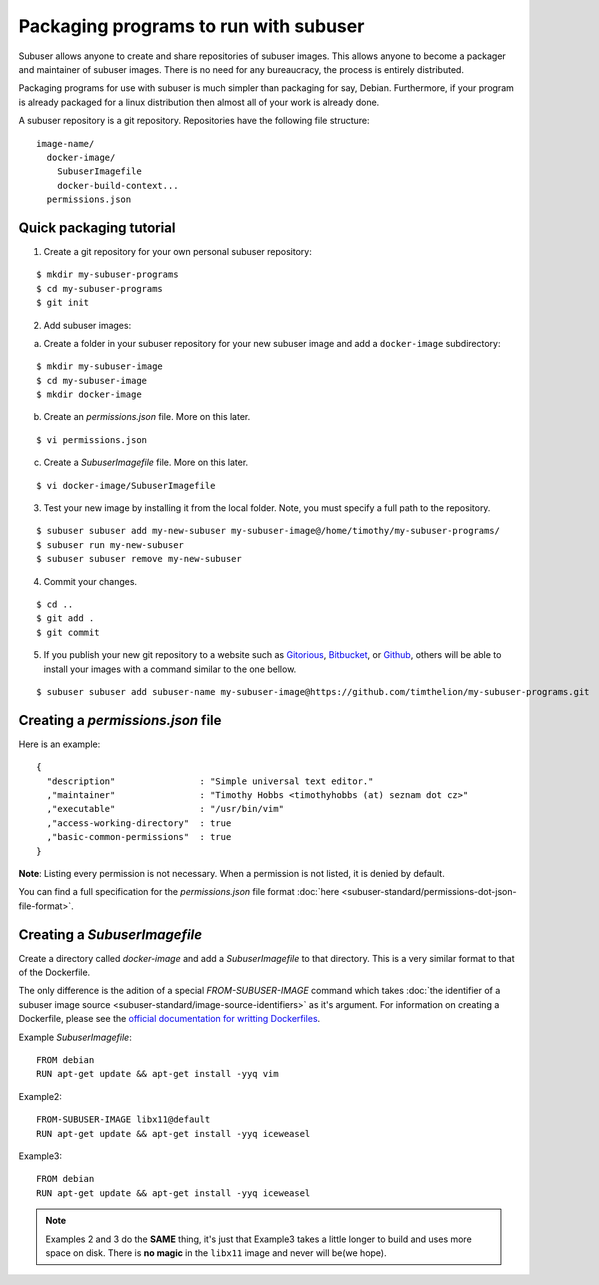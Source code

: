 Packaging programs to run with subuser
======================================

Subuser allows anyone to create and share repositories of subuser images.  This allows anyone to become a packager and maintainer of subuser images.  There is no need for any bureaucracy, the process is entirely distributed.

Packaging programs for use with subuser is much simpler than packaging for say, Debian.  Furthermore, if your program is already packaged for a linux distribution then almost all of your work is already done.

A subuser repository is a git repository.  Repositories have the following file structure::

  image-name/
    docker-image/
      SubuserImagefile
      docker-build-context...
    permissions.json

Quick packaging tutorial
------------------------

1. Create a git repository for your own personal subuser repository:

::
  
  $ mkdir my-subuser-programs
  $ cd my-subuser-programs
  $ git init
  
2. Add subuser images:

a. Create a folder in your subuser repository for your new subuser image and add a ``docker-image`` subdirectory:

::

  $ mkdir my-subuser-image
  $ cd my-subuser-image
  $ mkdir docker-image

b. Create an `permissions.json` file. More on this later.

::

  $ vi permissions.json

c. Create a `SubuserImagefile` file. More on this later.

::

  $ vi docker-image/SubuserImagefile

3. Test your new image by installing it from the local folder. Note, you must specify a full path to the repository.

::

  $ subuser subuser add my-new-subuser my-subuser-image@/home/timothy/my-subuser-programs/
  $ subuser run my-new-subuser
  $ subuser subuser remove my-new-subuser

4. Commit your changes.

::

  $ cd ..
  $ git add .
  $ git commit

5. If you publish your new git repository to a website such as `Gitorious <https://gitorious.org>`_, `Bitbucket <https://bitbucket.org>`_, or `Github <https://github.com>`_, others will be able to install your images with a command similar to the one bellow.

::

  $ subuser subuser add subuser-name my-subuser-image@https://github.com/timthelion/my-subuser-programs.git

Creating a `permissions.json` file
---------------------------------

Here is an example::

  {
    "description"                : "Simple universal text editor."
    ,"maintainer"                : "Timothy Hobbs <timothyhobbs (at) seznam dot cz>"
    ,"executable"                : "/usr/bin/vim"
    ,"access-working-directory"  : true
    ,"basic-common-permissions"  : true
  }

**Note**: Listing every permission is not necessary. When a permission is not listed, it is denied by default.

You can find a full specification for the `permissions.json` file format :doc:`here <subuser-standard/permissions-dot-json-file-format>`.

Creating a `SubuserImagefile`
-----------------------------

Create a directory called `docker-image` and add a `SubuserImagefile` to that directory. This is a very similar format to that of the Dockerfile.

The only difference is the adition of a special `FROM-SUBUSER-IMAGE` command which takes :doc:`the identifier of a subuser image source <subuser-standard/image-source-identifiers>` as it's argument. For information on creating a Dockerfile, please see the `official documentation for writting Dockerfiles <https://docs.docker.com/reference/builder/>`_.

Example `SubuserImagefile`::

  FROM debian
  RUN apt-get update && apt-get install -yyq vim

Example2::

  FROM-SUBUSER-IMAGE libx11@default
  RUN apt-get update && apt-get install -yyq iceweasel

Example3::

  FROM debian
  RUN apt-get update && apt-get install -yyq iceweasel

.. note :: Examples 2 and 3 do the **SAME** thing, it's just that Example3 takes a little longer to build and uses more space on disk.  There is **no magic** in the ``libx11`` image and never will be(we hope).

